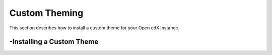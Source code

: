 Custom Theming
===============
This section describes how to install a custom theme for your Open edX instance.

-Installing a Custom Theme
----------------
